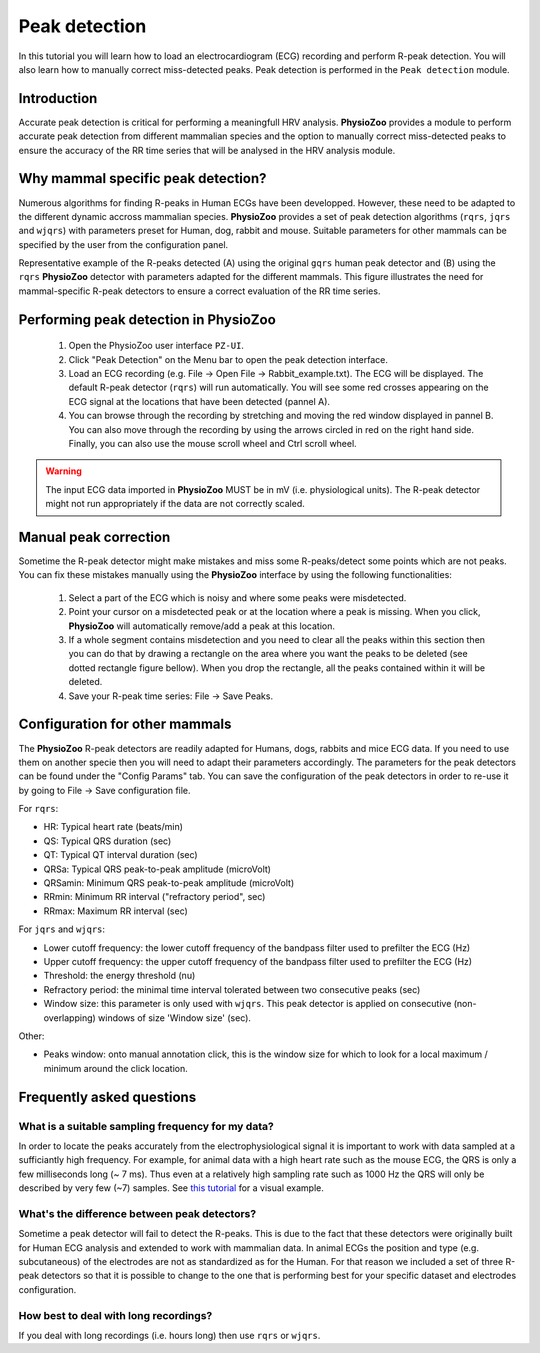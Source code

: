 Peak detection
==============

In this tutorial you will learn how to load an electrocardiogram (ECG) recording and perform R-peak detection. You will also learn how to manually correct miss-detected peaks. Peak detection is performed in the ``Peak detection`` module.

**Introduction**
---------------------
Accurate peak detection is critical for performing a meaningfull HRV analysis. **PhysioZoo** provides a module to perform accurate peak detection from different mammalian species and the option to manually correct miss-detected peaks to ensure the accuracy of the RR time series that will be analysed in the HRV analysis module.

**Why mammal specific peak detection?**
-----------------------------
Numerous algorithms for finding R-peaks in Human ECGs have been developped. However, these need to be adapted to the different dynamic accross mammalian species. **PhysioZoo** provides a set of peak detection algorithms (``rqrs``, ``jqrs`` and ``wjqrs``) with parameters preset for Human, dog, rabbit and mouse. Suitable parameters for other mammals can be specified by the user from the configuration panel.

Representative example of the R-peaks detected  (A) using the original ``gqrs`` human peak detector and (B) using the ``rqrs`` **PhysioZoo** detector with parameters adapted for the different mammals. This figure illustrates the need for mammal-specific R-peak detectors to ensure a correct evaluation of the RR time series.


.. image:: ../../_static/Figure_1.png
   :align: center

**Performing peak detection in PhysioZoo**
-----------------------------

  1. Open the PhysioZoo user interface ``PZ-UI``.

  2. Click "Peak Detection" on the Menu bar to open the peak detection interface.
  
  3. Load an ECG recording (e.g. File -> Open File -> Rabbit_example.txt). The ECG will be displayed. The default R-peak detector (``rqrs``) will run automatically. You will see some red crosses appearing on the ECG signal at the locations that have been detected (pannel A).

  4. You can browse through the recording by stretching and moving the red window displayed in pannel B. You can also move through the recording by using the arrows circled in red on the right hand side. Finally, you can also use the mouse scroll wheel and Ctrl scroll wheel.

.. image:: ../../_static/peakdetection_interface.png
   :align: center

.. warning:: The input ECG data imported in **PhysioZoo** MUST be in mV (i.e. physiological units). The R-peak detector might not run appropriately if the data are not correctly scaled.


**Manual peak correction**
-----------------------------
Sometime the R-peak detector might make mistakes and miss some R-peaks/detect some points which are not peaks. You can fix these mistakes manually using the **PhysioZoo** interface by using the following functionalities:

  1. Select a part of the ECG which is noisy and where some peaks were misdetected.

  2. Point your cursor on a misdetected peak or at the location where a peak is missing. When you click, **PhysioZoo** will automatically remove/add a peak at this location.
  
  3. If a whole segment contains misdetection and you need to clear all the peaks within this section then you can do that by drawing a rectangle on the area where you want the peaks to be deleted (see dotted rectangle figure bellow). When you drop the rectangle, all the peaks contained within it will be deleted.
  
  4. Save your R-peak time series: File -> Save Peaks.

.. image:: ../../_static/peakdetection_correction.png
   :align: center

**Configuration for other mammals**
----------------------------------
The **PhysioZoo** R-peak detectors are readily adapted for Humans, dogs, rabbits and mice ECG data. If you need to use them on another specie then you will need to adapt their parameters accordingly. The parameters for the peak detectors can be found under the "Config Params" tab. You can save the configuration of the peak detectors in order to re-use it by going to File -> Save configuration file.

.. image:: ../../_static/peakdetection_configuration.png
   :align: center

For ``rqrs``:

- HR: Typical heart rate (beats/min)

- QS: Typical QRS duration (sec)

- QT: Typical QT interval duration (sec)

- QRSa: Typical QRS peak-to-peak amplitude (microVolt)

- QRSamin: Minimum QRS peak-to-peak amplitude (microVolt)

- RRmin: Minimum RR interval ("refractory period", sec)

- RRmax: Maximum RR interval (sec)


For ``jqrs`` and ``wjqrs``:

- Lower cutoff frequency: the lower cutoff frequency of the bandpass filter used to prefilter the ECG (Hz)

- Upper cutoff frequency: the upper cutoff frequency of the bandpass filter used to prefilter the ECG (Hz)

- Threshold: the energy threshold (nu)

- Refractory period: the minimal time interval tolerated between two consecutive peaks (sec)

- Window size: this parameter is only used with ``wjqrs``. This peak detector is applied on consecutive (non-overlapping) windows of size 'Window size' (sec).

..  3. Select the type of mammal the ECG was recorded from. This can be done by choosing the mammal type in the dropdown menu "Mammal".    After selecting the mammal type, the R-peak detector will run automatically. After the R-peak detector has finished running you will see some red crosses appearing on the ECG signal at the locations that have been detected.

Other:

- Peaks window: onto manual annotation click, this is the window size for which to look for a local maximum / minimum around the click location.

**Frequently asked questions**
----------------------------------

**What is a suitable sampling frequency for my data?**
~~~~~~~~~~~~~~~~~~~~~~~~~~~~~~~~~~~~~~~~~~~~~~~~~~~~~~~~~~~~~~~~~~~~~

In order to locate the peaks accurately from the electrophysiological signal it is important to work with data sampled at a sufficiantly high frequency. For example, for animal data with a high heart rate such as the mouse ECG, the QRS is only a few milliseconds long (~ 7 ms). Thus even at a relatively high sampling rate such as 1000 Hz the QRS will only be described by very few (~7) samples. See `this tutorial <../tutorials/peakdetection.html>`_ for a visual example.

**What's the difference between peak detectors?**
~~~~~~~~~~~~~~~~~~~~~~~~~~~~~~~~~~~~~~~~~~~~~

Sometime a peak detector will fail to detect the R-peaks. This is due to the fact that these detectors were originally built for Human ECG analysis and extended to work with mammalian data. In animal ECGs the position and type (e.g. subcutaneous) of the electrodes are not as standardized as for the Human. For that reason we included a set of three R-peak detectors so that it is possible to change to the one that is performing best for your specific dataset and electrodes configuration.

**How best to deal with long recordings?**
~~~~~~~~~~~~~~~~~~~~~~~~~~~~~~~~~~~~~~

If you deal with long recordings (i.e. hours long) then use ``rqrs`` or ``wjqrs``.


